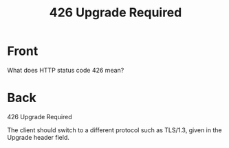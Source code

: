 :PROPERTIES:
:ANKI_DECK: Web Dev
:ANKI_NOTE_TYPE: Basic
:ANKI_TAGS: web development http
:ANKI_NOTE_ID: 1645479323641
:ID:       08d34c11-7c32-42be-84c8-c7a826445b7b
:END:
* Front
#+title: 426 Upgrade Required
What does HTTP status code 426 mean?
* Back
426 Upgrade Required

The client should switch to a different protocol such as TLS/1.3, given in the Upgrade header field.
